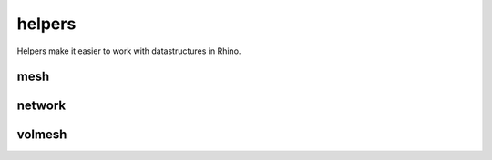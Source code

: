 
********************************************************************************
helpers
********************************************************************************

.. module:: compas_rhino.helpers


Helpers make it easier to work with datastructures in Rhino.


mesh
====

.. autosummary::
    :toctree: generated/

    mesh_from_guid
    mesh_from_surface
    mesh_from_surface_uv
    mesh_from_surface_heightfield
    mesh_draw
    mesh_draw_vertices
    mesh_draw_edges
    mesh_draw_faces
    mesh_draw_vertex_labels
    mesh_draw_edge_labels
    mesh_draw_face_labels
    mesh_select_vertices
    mesh_select_vertex
    mesh_select_edges
    mesh_select_edge
    mesh_select_faces
    mesh_select_face
    mesh_update_vertex_attributes
    mesh_update_edge_attributes
    mesh_update_face_attributes
    mesh_move_vertex
    mesh_identify_vertices


network
=======

.. autosummary::
    :toctree: generated/

    network_draw
    network_draw_vertices
    network_draw_edges
    network_draw_vertex_labels
    network_draw_edge_labels
    network_select_vertices
    network_select_vertex
    network_select_edges
    network_select_edge
    network_update_attributes
    network_update_vertex_attributes
    network_update_edge_attributes
    network_move
    network_move_vertex


volmesh
=======

.. autosummary::
    :toctree: generated/

    volmesh_from_polysurfaces
    volmesh_from_wireframe
    volmesh_draw
    volmesh_draw_vertices
    volmesh_draw_edges
    volmesh_draw_faces
    volmesh_draw_cells
    volmesh_select_vertex
    volmesh_select_vertices
    volmesh_select_edge
    volmesh_select_edges
    volmesh_select_face
    volmesh_select_faces

